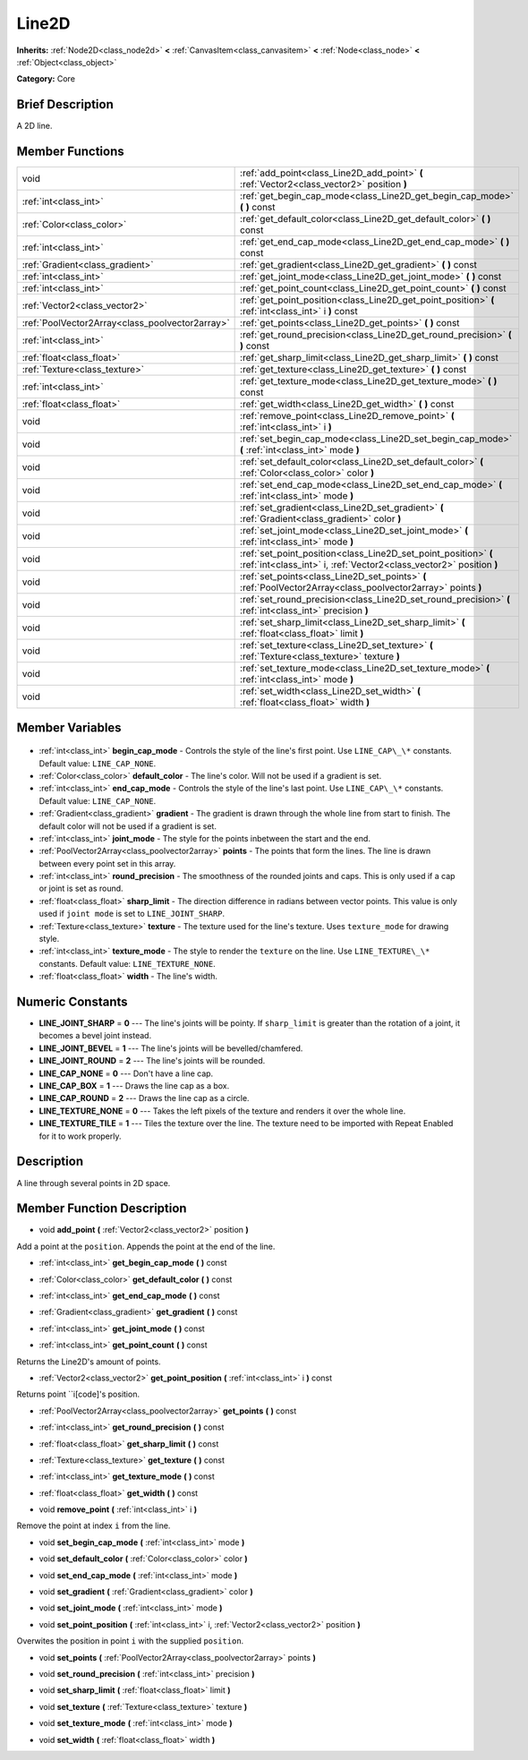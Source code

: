 .. Generated automatically by doc/tools/makerst.py in Godot's source tree.
.. DO NOT EDIT THIS FILE, but the Line2D.xml source instead.
.. The source is found in doc/classes or modules/<name>/doc_classes.

.. _class_Line2D:

Line2D
======

**Inherits:** :ref:`Node2D<class_node2d>` **<** :ref:`CanvasItem<class_canvasitem>` **<** :ref:`Node<class_node>` **<** :ref:`Object<class_object>`

**Category:** Core

Brief Description
-----------------

A 2D line.

Member Functions
----------------

+--------------------------------------------------+----------------------------------------------------------------------------------------------------------------------------------------+
| void                                             | :ref:`add_point<class_Line2D_add_point>` **(** :ref:`Vector2<class_vector2>` position **)**                                            |
+--------------------------------------------------+----------------------------------------------------------------------------------------------------------------------------------------+
| :ref:`int<class_int>`                            | :ref:`get_begin_cap_mode<class_Line2D_get_begin_cap_mode>` **(** **)** const                                                           |
+--------------------------------------------------+----------------------------------------------------------------------------------------------------------------------------------------+
| :ref:`Color<class_color>`                        | :ref:`get_default_color<class_Line2D_get_default_color>` **(** **)** const                                                             |
+--------------------------------------------------+----------------------------------------------------------------------------------------------------------------------------------------+
| :ref:`int<class_int>`                            | :ref:`get_end_cap_mode<class_Line2D_get_end_cap_mode>` **(** **)** const                                                               |
+--------------------------------------------------+----------------------------------------------------------------------------------------------------------------------------------------+
| :ref:`Gradient<class_gradient>`                  | :ref:`get_gradient<class_Line2D_get_gradient>` **(** **)** const                                                                       |
+--------------------------------------------------+----------------------------------------------------------------------------------------------------------------------------------------+
| :ref:`int<class_int>`                            | :ref:`get_joint_mode<class_Line2D_get_joint_mode>` **(** **)** const                                                                   |
+--------------------------------------------------+----------------------------------------------------------------------------------------------------------------------------------------+
| :ref:`int<class_int>`                            | :ref:`get_point_count<class_Line2D_get_point_count>` **(** **)** const                                                                 |
+--------------------------------------------------+----------------------------------------------------------------------------------------------------------------------------------------+
| :ref:`Vector2<class_vector2>`                    | :ref:`get_point_position<class_Line2D_get_point_position>` **(** :ref:`int<class_int>` i **)** const                                   |
+--------------------------------------------------+----------------------------------------------------------------------------------------------------------------------------------------+
| :ref:`PoolVector2Array<class_poolvector2array>`  | :ref:`get_points<class_Line2D_get_points>` **(** **)** const                                                                           |
+--------------------------------------------------+----------------------------------------------------------------------------------------------------------------------------------------+
| :ref:`int<class_int>`                            | :ref:`get_round_precision<class_Line2D_get_round_precision>` **(** **)** const                                                         |
+--------------------------------------------------+----------------------------------------------------------------------------------------------------------------------------------------+
| :ref:`float<class_float>`                        | :ref:`get_sharp_limit<class_Line2D_get_sharp_limit>` **(** **)** const                                                                 |
+--------------------------------------------------+----------------------------------------------------------------------------------------------------------------------------------------+
| :ref:`Texture<class_texture>`                    | :ref:`get_texture<class_Line2D_get_texture>` **(** **)** const                                                                         |
+--------------------------------------------------+----------------------------------------------------------------------------------------------------------------------------------------+
| :ref:`int<class_int>`                            | :ref:`get_texture_mode<class_Line2D_get_texture_mode>` **(** **)** const                                                               |
+--------------------------------------------------+----------------------------------------------------------------------------------------------------------------------------------------+
| :ref:`float<class_float>`                        | :ref:`get_width<class_Line2D_get_width>` **(** **)** const                                                                             |
+--------------------------------------------------+----------------------------------------------------------------------------------------------------------------------------------------+
| void                                             | :ref:`remove_point<class_Line2D_remove_point>` **(** :ref:`int<class_int>` i **)**                                                     |
+--------------------------------------------------+----------------------------------------------------------------------------------------------------------------------------------------+
| void                                             | :ref:`set_begin_cap_mode<class_Line2D_set_begin_cap_mode>` **(** :ref:`int<class_int>` mode **)**                                      |
+--------------------------------------------------+----------------------------------------------------------------------------------------------------------------------------------------+
| void                                             | :ref:`set_default_color<class_Line2D_set_default_color>` **(** :ref:`Color<class_color>` color **)**                                   |
+--------------------------------------------------+----------------------------------------------------------------------------------------------------------------------------------------+
| void                                             | :ref:`set_end_cap_mode<class_Line2D_set_end_cap_mode>` **(** :ref:`int<class_int>` mode **)**                                          |
+--------------------------------------------------+----------------------------------------------------------------------------------------------------------------------------------------+
| void                                             | :ref:`set_gradient<class_Line2D_set_gradient>` **(** :ref:`Gradient<class_gradient>` color **)**                                       |
+--------------------------------------------------+----------------------------------------------------------------------------------------------------------------------------------------+
| void                                             | :ref:`set_joint_mode<class_Line2D_set_joint_mode>` **(** :ref:`int<class_int>` mode **)**                                              |
+--------------------------------------------------+----------------------------------------------------------------------------------------------------------------------------------------+
| void                                             | :ref:`set_point_position<class_Line2D_set_point_position>` **(** :ref:`int<class_int>` i, :ref:`Vector2<class_vector2>` position **)** |
+--------------------------------------------------+----------------------------------------------------------------------------------------------------------------------------------------+
| void                                             | :ref:`set_points<class_Line2D_set_points>` **(** :ref:`PoolVector2Array<class_poolvector2array>` points **)**                          |
+--------------------------------------------------+----------------------------------------------------------------------------------------------------------------------------------------+
| void                                             | :ref:`set_round_precision<class_Line2D_set_round_precision>` **(** :ref:`int<class_int>` precision **)**                               |
+--------------------------------------------------+----------------------------------------------------------------------------------------------------------------------------------------+
| void                                             | :ref:`set_sharp_limit<class_Line2D_set_sharp_limit>` **(** :ref:`float<class_float>` limit **)**                                       |
+--------------------------------------------------+----------------------------------------------------------------------------------------------------------------------------------------+
| void                                             | :ref:`set_texture<class_Line2D_set_texture>` **(** :ref:`Texture<class_texture>` texture **)**                                         |
+--------------------------------------------------+----------------------------------------------------------------------------------------------------------------------------------------+
| void                                             | :ref:`set_texture_mode<class_Line2D_set_texture_mode>` **(** :ref:`int<class_int>` mode **)**                                          |
+--------------------------------------------------+----------------------------------------------------------------------------------------------------------------------------------------+
| void                                             | :ref:`set_width<class_Line2D_set_width>` **(** :ref:`float<class_float>` width **)**                                                   |
+--------------------------------------------------+----------------------------------------------------------------------------------------------------------------------------------------+

Member Variables
----------------

  .. _class_Line2D_begin_cap_mode:

- :ref:`int<class_int>` **begin_cap_mode** - Controls the style of the line's first point. Use ``LINE_CAP\_\*`` constants. Default value: ``LINE_CAP_NONE``.

  .. _class_Line2D_default_color:

- :ref:`Color<class_color>` **default_color** - The line's color. Will not be used if a gradient is set.

  .. _class_Line2D_end_cap_mode:

- :ref:`int<class_int>` **end_cap_mode** - Controls the style of the line's last point. Use ``LINE_CAP\_\*`` constants. Default value: ``LINE_CAP_NONE``.

  .. _class_Line2D_gradient:

- :ref:`Gradient<class_gradient>` **gradient** - The gradient is drawn through the whole line from start to finish. The default color will not be used if a gradient is set.

  .. _class_Line2D_joint_mode:

- :ref:`int<class_int>` **joint_mode** - The style for the points inbetween the start and the end.

  .. _class_Line2D_points:

- :ref:`PoolVector2Array<class_poolvector2array>` **points** - The points that form the lines. The line is drawn between every point set in this array.

  .. _class_Line2D_round_precision:

- :ref:`int<class_int>` **round_precision** - The smoothness of the rounded joints and caps. This is only used if a cap or joint is set as round.

  .. _class_Line2D_sharp_limit:

- :ref:`float<class_float>` **sharp_limit** - The direction difference in radians between vector points. This value is only used if ``joint mode`` is set to ``LINE_JOINT_SHARP``.

  .. _class_Line2D_texture:

- :ref:`Texture<class_texture>` **texture** - The texture used for the line's texture. Uses ``texture_mode`` for drawing style.

  .. _class_Line2D_texture_mode:

- :ref:`int<class_int>` **texture_mode** - The style to render the ``texture`` on the line. Use ``LINE_TEXTURE\_\*`` constants. Default value: ``LINE_TEXTURE_NONE``.

  .. _class_Line2D_width:

- :ref:`float<class_float>` **width** - The line's width.


Numeric Constants
-----------------

- **LINE_JOINT_SHARP** = **0** --- The line's joints will be pointy. If ``sharp_limit`` is greater than the rotation of a joint, it becomes a bevel joint instead.
- **LINE_JOINT_BEVEL** = **1** --- The line's joints will be bevelled/chamfered.
- **LINE_JOINT_ROUND** = **2** --- The line's joints will be rounded.
- **LINE_CAP_NONE** = **0** --- Don't have a line cap.
- **LINE_CAP_BOX** = **1** --- Draws the line cap as a box.
- **LINE_CAP_ROUND** = **2** --- Draws the line cap as a circle.
- **LINE_TEXTURE_NONE** = **0** --- Takes the left pixels of the texture and renders it over the whole line.
- **LINE_TEXTURE_TILE** = **1** --- Tiles the texture over the line. The texture need to be imported with Repeat Enabled for it to work properly.

Description
-----------

A line through several points in 2D space.

Member Function Description
---------------------------

.. _class_Line2D_add_point:

- void **add_point** **(** :ref:`Vector2<class_vector2>` position **)**

Add a point at the ``position``. Appends the point at the end of the line.

.. _class_Line2D_get_begin_cap_mode:

- :ref:`int<class_int>` **get_begin_cap_mode** **(** **)** const

.. _class_Line2D_get_default_color:

- :ref:`Color<class_color>` **get_default_color** **(** **)** const

.. _class_Line2D_get_end_cap_mode:

- :ref:`int<class_int>` **get_end_cap_mode** **(** **)** const

.. _class_Line2D_get_gradient:

- :ref:`Gradient<class_gradient>` **get_gradient** **(** **)** const

.. _class_Line2D_get_joint_mode:

- :ref:`int<class_int>` **get_joint_mode** **(** **)** const

.. _class_Line2D_get_point_count:

- :ref:`int<class_int>` **get_point_count** **(** **)** const

Returns the Line2D's amount of points.

.. _class_Line2D_get_point_position:

- :ref:`Vector2<class_vector2>` **get_point_position** **(** :ref:`int<class_int>` i **)** const

Returns point ``i[code]'s position.

.. _class_Line2D_get_points:

- :ref:`PoolVector2Array<class_poolvector2array>` **get_points** **(** **)** const

.. _class_Line2D_get_round_precision:

- :ref:`int<class_int>` **get_round_precision** **(** **)** const

.. _class_Line2D_get_sharp_limit:

- :ref:`float<class_float>` **get_sharp_limit** **(** **)** const

.. _class_Line2D_get_texture:

- :ref:`Texture<class_texture>` **get_texture** **(** **)** const

.. _class_Line2D_get_texture_mode:

- :ref:`int<class_int>` **get_texture_mode** **(** **)** const

.. _class_Line2D_get_width:

- :ref:`float<class_float>` **get_width** **(** **)** const

.. _class_Line2D_remove_point:

- void **remove_point** **(** :ref:`int<class_int>` i **)**

Remove the point at index ``i`` from the line.

.. _class_Line2D_set_begin_cap_mode:

- void **set_begin_cap_mode** **(** :ref:`int<class_int>` mode **)**

.. _class_Line2D_set_default_color:

- void **set_default_color** **(** :ref:`Color<class_color>` color **)**

.. _class_Line2D_set_end_cap_mode:

- void **set_end_cap_mode** **(** :ref:`int<class_int>` mode **)**

.. _class_Line2D_set_gradient:

- void **set_gradient** **(** :ref:`Gradient<class_gradient>` color **)**

.. _class_Line2D_set_joint_mode:

- void **set_joint_mode** **(** :ref:`int<class_int>` mode **)**

.. _class_Line2D_set_point_position:

- void **set_point_position** **(** :ref:`int<class_int>` i, :ref:`Vector2<class_vector2>` position **)**

Overwites the position in point ``i`` with the supplied ``position``.

.. _class_Line2D_set_points:

- void **set_points** **(** :ref:`PoolVector2Array<class_poolvector2array>` points **)**

.. _class_Line2D_set_round_precision:

- void **set_round_precision** **(** :ref:`int<class_int>` precision **)**

.. _class_Line2D_set_sharp_limit:

- void **set_sharp_limit** **(** :ref:`float<class_float>` limit **)**

.. _class_Line2D_set_texture:

- void **set_texture** **(** :ref:`Texture<class_texture>` texture **)**

.. _class_Line2D_set_texture_mode:

- void **set_texture_mode** **(** :ref:`int<class_int>` mode **)**

.. _class_Line2D_set_width:

- void **set_width** **(** :ref:`float<class_float>` width **)**


